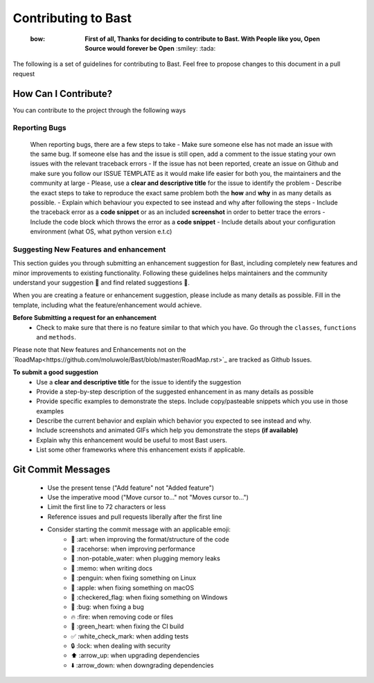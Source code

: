 Contributing to Bast
=======================
 :bow: **First of all, Thanks for deciding to contribute to Bast. With People like you, Open Source would forever be Open**   :smiley: :tada:

The following is a set of guidelines for contributing to Bast. Feel free to propose changes to this document in a pull request

How Can I Contribute?
------------------------
You can contribute to the project through the following ways

Reporting Bugs
~~~~~~~~~~~~~~~~
    When reporting bugs, there  are a few steps to take
    - Make sure someone else has not made an issue with the same bug. If someone else has and the issue is still open, add a comment to the issue stating your own issues with the relevant traceback errors
    - If the issue has not been reported, create an issue on Github and make sure you follow our ISSUE TEMPLATE as it would make life easier for both you, the maintainers and the community at large
    - Please, use a **clear and descriptive title** for the issue to identify the problem
    - Describe the exact steps to take to reproduce the exact same problem both the **how** and **why** in as many details as possible.
    - Explain which behaviour you expected to see instead and why after following the steps
    - Include the traceback error as a **code snippet** or as an included **screenshot** in order to better trace the errors
    - Include the code block which throws the error as a **code snippet**
    - Include details about your configuration environment (what OS, what python version e.t.c)

Suggesting New Features and enhancement
~~~~~~~~~~~~~~~~~~~~~~~~~~~~~~~~~~~~~~~~~~~

This section guides you through submitting an enhancement suggestion for Bast,
including completely new features and minor improvements to existing functionality.
Following these guidelines helps maintainers and the community understand your suggestion 📝 and find related suggestions 🔎.

When you are creating a feature or enhancement suggestion, please include as many details as possible. Fill in the template,
including what the feature/enhancement would achieve.

**Before Submitting a request for an enhancement**
    - Check to make sure that there is no feature similar to that which you have. Go through the ``classes``, ``functions`` and ``methods``.

Please note that New features and Enhancements not on the `RoadMap<https://github.com/moluwole/Bast/blob/master/RoadMap.rst>`_ are tracked as Github Issues.

**To submit a good suggestion**
    - Use a **clear and descriptive title** for the issue to identify the suggestion
    - Provide a step-by-step description of the suggested enhancement in as many details as possible
    - Provide specific examples to demonstrate the steps. Include copy/pasteable snippets which you use in those examples
    - Describe the current behavior and explain which behavior you expected to see instead and why.
    - Include screenshots and animated GIFs which help you demonstrate the steps **(if available)**
    - Explain why this enhancement would be useful to most Bast users.
    - List some other frameworks where this enhancement exists if applicable.


Git Commit Messages
------------------------

    - Use the present tense ("Add feature" not "Added feature")
    - Use the imperative mood ("Move cursor to..." not "Moves cursor to...")
    - Limit the first line to 72 characters or less
    - Reference issues and pull requests liberally after the first line
    - Consider starting the commit message with an applicable emoji:
        - 🎨 :art: when improving the format/structure of the code
        - 🐎 :racehorse: when improving performance
        - 🚱 :non-potable_water: when plugging memory leaks
        - 📝 :memo: when writing docs
        - 🐧 :penguin: when fixing something on Linux
        - 🍎 :apple: when fixing something on macOS
        - 🏁 :checkered_flag: when fixing something on Windows
        - 🐛 :bug: when fixing a bug
        - 🔥 :fire: when removing code or files
        - 💚 :green_heart: when fixing the CI build
        - ✅ :white_check_mark: when adding tests
        - 🔒 :lock: when dealing with security
        - ⬆️ :arrow_up: when upgrading dependencies
        - ⬇️ :arrow_down: when downgrading dependencies